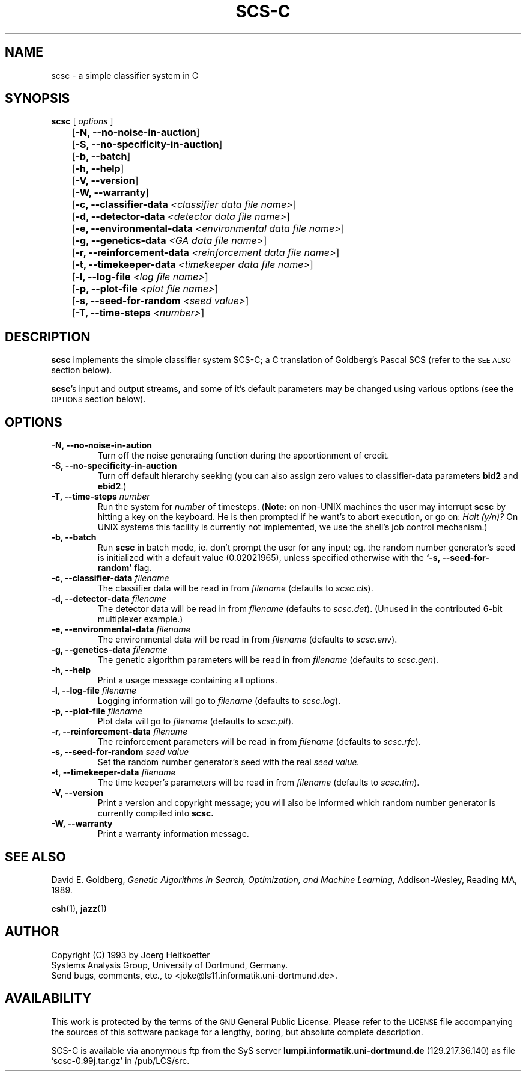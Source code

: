 .\" $Id: scsc.1,v 1.1 1993/02/08 13:25:40 joke Exp $
.TH SCS-C 1 "6 December 1993" "Version 0.99j" "EDUCATIONAL TOOLS"

.\" this noise gets my name right!
.\"     \*(oe\&
.if t .ds oe \\zo\\v'-0.6m'..\\v'+0.6m'
.if n .ds oe oe

.SH NAME
scsc \- a simple classifier system in C

.SH SYNOPSIS
.LP
.B scsc
[
.I options
]
.TP
	[\fB-N, --no-noise-in-auction\fR]
.TP
	[\fB-S, --no-specificity-in-auction\fR]
.TP
	[\fB-b, --batch\fR]
.TP
	[\fB-h, --help\fR]
.TP
	[\fB-V, --version\fR]
.TP
	[\fB-W, --warranty\fR]
.TP
	[\fB-c, --classifier-data \fI<classifier data file name>\fR]
.TP
	[\fB-d, --detector-data \fI<detector data file name>\fR]
.TP
	[\fB-e, --environmental-data \fI<environmental data file name>\fR]
.TP
	[\fB-g, --genetics-data \fI<GA data file name>\fR]
.TP
	[\fB-r, --reinforcement-data \fI<reinforcement data file name>\fR]
.TP
	[\fB-t, --timekeeper-data \fI<timekeeper data file name>\fR]
.TP
	[\fB-l, --log-file \fI<log file name>\fR]
.TP
	[\fB-p, --plot-file \fI<plot file name>\fR]
.TP
	[\fB-s, --seed-for-random \fI<seed value>\fR]
.TP
	[\fB-T, --time-steps \fI<number>\fR]

.SH DESCRIPTION
.B scsc
implements the simple classifier system SCS-C; a C translation
of Goldberg's Pascal SCS (refer to the
.SM SEE ALSO
section below).

.BR scsc 's
input and output streams, and some of it's default parameters
may be changed using various options (see the 
.SM OPTIONS
section below).

.SH OPTIONS
.TP
.B \-N, \-\-no-noise-in-aution
Turn off the noise generating function during the
apportionment of credit.
.TP
.B \-S, \-\-no-specificity-in-auction
Turn off default hierarchy seeking
(you can also assign zero values to classifier-data parameters
.B bid2
and
.BR ebid2 .)
.TP
.B \-T, \-\-time-steps \fInumber\fR
Run the system for
.I number
of timesteps.
.RB ( Note:
on non-UNIX machines the user may interrupt
.B scsc
by hitting a key on the keyboard. He is then prompted if
he want's to abort execution, or go on:
.I Halt (y/n)?
On UNIX systems this facility is currently not implemented,
we use the shell's job control mechanism.)
.TP
.B \-b, \-\-batch
Run
.B scsc
in batch mode, ie. don't prompt the user for any input;
eg. the random number generator's seed is initialized with
a default value (0.02021965), unless specified otherwise with the
.B `-s, --seed-for-random'
flag.
.TP
.B \-c, \-\-classifier-data \fIfilename\fR
The classifier data will be read in from \fIfilename\fR
(defaults to \fIscsc.cls\fR).
.TP
.B \-d, \-\-detector-data \fIfilename\fR
The detector data will be read in from \fIfilename\fR
(defaults to \fIscsc.det\fR).
(Unused in the contributed 6-bit multiplexer example.)
.TP
.B \-e, \-\-environmental-data \fIfilename\fR
The environmental data will be read in from \fIfilename\fR
(defaults to \fIscsc.env\fR).
.TP
.B \-g, \-\-genetics-data \fIfilename\fR
The genetic algorithm parameters will be read in from \fIfilename\fR
(defaults to \fIscsc.gen\fR).
.TP
.B \-h, \-\-help
Print a usage message containing all options.
.TP
.B \-l, \-\-log-file \fIfilename\fR
Logging information will go to \fIfilename\fR
(defaults to \fIscsc.log\fR).
.TP
.B \-p, \-\-plot-file \fIfilename\fR
Plot data will go to \fIfilename\fR
(defaults to \fIscsc.plt\fR).
.TP
.B \-r, \-\-reinforcement-data \fIfilename\fR
The reinforcement parameters will be read in from \fIfilename\fR
(defaults to \fIscsc.rfc\fR).
.TP
.B \-s, \-\-seed-for-random \fIseed value\fR
Set the random number generator's seed with the real
.I seed value.
.TP
.B \-t, \-\-timekeeper-data \fIfilename\fR
The time keeper's parameters will be read in from \fIfilename\fR
(defaults to \fIscsc.tim\fR).
.TP
.B \-V, \-\-version
Print a version and copyright message; you
will also be informed which random number generator is
currently compiled into
.B scsc.
.TP
.B \-W, \-\-warranty
Print a warranty information message.

.SH SEE ALSO
David E. Goldberg,
.I Genetic Algorithms in Search, Optimization,
.I and Machine Learning,
Addison-Wesley, Reading MA, 1989.

.BR csh (1),
.BR jazz (1)

.SH AUTHOR
Copyright 
.if t \(co 
.if n (C)
1993 by
.if n Joerg Heitkoetter
.if t J\*(oe\&rg Heitk\*(oe\&tter
.nf
Systems Analysis Group, University of Dortmund, Germany.
.nf
Send bugs, comments, etc., to <joke@ls11.informatik.uni-dortmund.de>.
.fi

.SH AVAILABILITY
.LP
This work is protected by the terms of the
.SM GNU
General Public License. Please refer to the
.SM LICENSE
file accompanying the sources of this software package for a lengthy, boring,
but absolute complete description.

SCS-C is available via anonymous ftp from the SyS server
.B lumpi.informatik.uni-dortmund.de
(129.217.36.140)
as file `scsc-0.99j.tar.gz' in /pub/LCS/src.

.\" These sources come from
.\" .SM MAGPIE
.\" \-\- The European Free Software Factory Project.
.\" For more information on
.\" .SM MAGPIE
.\" send email to <joke@ls11.informatik.uni-dortmund.de>.
